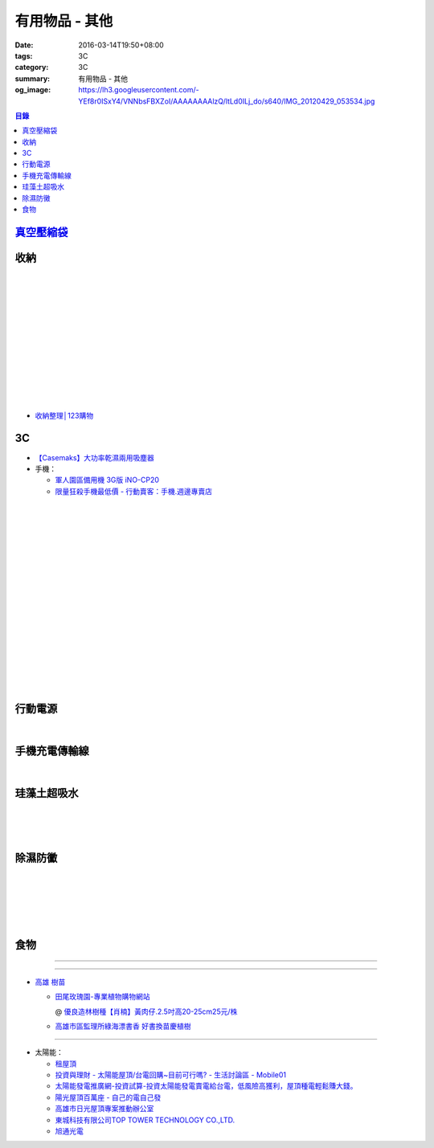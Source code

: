 有用物品 - 其他
###############

:date: 2016-03-14T19:50+08:00
:tags: 3C
:category: 3C
:summary: 有用物品 - 其他
:og_image: https://lh3.googleusercontent.com/-YEf8r0ISxY4/VNNbsFBXZoI/AAAAAAAAlzQ/ltLd0ILj_do/s640/IMG_20120429_053534.jpg


..
 .. image:: 
   :alt: 
   :target: 
   :align: center

.. contents:: 目錄


`真空壓縮袋 <{filename}vacuum-seal-storage-bag-useful-items-for-me-notes%zh.rst>`_
++++++++++++++++++++++++++++++++++++++++++++++++++++++++++++++++++++++++++++++++++


收納
++++

.. image:: https://s3-buy123.cdn.hinet.net/images/item/JAGGJ7A.png
   :alt: 升級款不鏽鋼伸縮置物架
   :target: https://www.buy123.com.tw/site/item/64284/%E5%8D%87%E7%B4%9A%E6%AC%BE%E4%B8%8D%E9%8F%BD%E9%8B%BC%E4%BC%B8%E7%B8%AE%E7%BD%AE%E7%89%A9%E6%9E%B6
   :align: center

|

.. image:: https://s3-buy123.cdn.hinet.net/images/item/FRCYJ6K.png
   :alt: 加長版可折疊衣物收納架
   :target: https://www.buy123.com.tw/site/item/62675/%E5%8A%A0%E9%95%B7%E7%89%88%E5%8F%AF%E6%8A%98%E7%96%8A%E8%A1%A3%E7%89%A9%E6%94%B6%E7%B4%8D%E6%9E%B6
   :align: center

|

.. image:: https://s3-buy123.cdn.hinet.net/images/item/YA33FTJ.png
   :alt: 超耐重不鏽鋼五件式褲架
   :target: https://www.buy123.com.tw/site/item/63956/%E8%B6%85%E8%80%90%E9%87%8D%E4%B8%8D%E9%8F%BD%E9%8B%BC%E4%BA%94%E4%BB%B6%E5%BC%8F%E8%A4%B2%E6%9E%B6
   :align: center

|

.. image:: https://img.crazymike.tw/upload/product/226/187/48098_1_1456884223.jpg
   :alt: 可立可掛式二用收納鞋架(2入/組)
   :target: https://crazymike.tw/product/living-goods/furniture/item-48098
   :align: center

|

.. image:: https://img.crazymike.tw/upload/product/171/178/45739_1_1453780254.jpg
   :alt: 新式多功能廚房置物架
   :target: https://crazymike.tw/product/living-goods/furniture/item-45739
   :align: center

|

.. image:: https://s3-buy123.cdn.hinet.net/images/item/PCTACJW.png
   :alt: 加寬加強伸縮功能隔層架
   :target: https://www.buy123.com.tw/site/item/54428/%E5%8A%A0%E5%AF%AC%E5%8A%A0%E5%BC%B7%E4%BC%B8%E7%B8%AE%E5%8A%9F%E8%83%BD%E9%9A%94%E5%B1%A4%E6%9E%B6
   :align: center

|

.. image:: https://s3-buy123.cdn.hinet.net/images/item/97QPLL9.png
   :alt: 上頂下立鋼骨收納掛衣架
   :target: https://www.buy123.com.tw/site/item/58828/%E4%B8%8A%E9%A0%82%E4%B8%8B%E7%AB%8B%E9%8B%BC%E9%AA%A8%E6%94%B6%E7%B4%8D%E6%8E%9B%E8%A1%A3%E6%9E%B6
   :align: center

|

.. image:: https://s3-buy123.cdn.hinet.net/images/item/3Y6J4CJ.png
   :alt: 上頂下立耐重廚浴置物架
   :target: https://www.buy123.com.tw/site/item/58581/%E4%B8%8A%E9%A0%82%E4%B8%8B%E7%AB%8B%E8%80%90%E9%87%8D%E5%BB%9A%E6%B5%B4%E7%BD%AE%E7%89%A9%E6%9E%B6
   :align: center

|

.. image:: https://s3-buy123.cdn.hinet.net/images/item/PTH8A3T.png
   :alt: 高質無印風抽屜收納箱
   :target: https://www.buy123.com.tw/site/item/45380/%E9%AB%98%E8%B3%AA%E7%84%A1%E5%8D%B0%E9%A2%A8%E6%8A%BD%E5%B1%9C%E6%94%B6%E7%B4%8D%E7%AE%B1
   :align: center

|

.. image:: https://s3-buy123.cdn.hinet.net/images/item/K6HQWL4.png
   :alt: 魔法空間多用曬衣架
   :target: https://www.buy123.com.tw/site/item/53539/%E9%AD%94%E6%B3%95%E7%A9%BA%E9%96%93%E5%A4%9A%E7%94%A8%E6%9B%AC%E8%A1%A3%E6%9E%B6
   :align: center

|

.. image:: https://s3-buy123.cdn.hinet.net/images/item/LQ88KHL.png
   :alt: 不銹覆膜防滑衣架組
   :target: https://www.buy123.com.tw/site/item/44769/%E4%B8%8D%E9%8A%B9%E8%A6%86%E8%86%9C%E9%98%B2%E6%BB%91%E8%A1%A3%E6%9E%B6%E7%B5%84
   :align: center

|

.. image:: https://s3-buy123.cdn.hinet.net/images/item/QLWL533.png
   :alt: 不銹鋼覆膜防滑衣架
   :target: https://www.buy123.com.tw/site/item/51982/%E4%B8%8D%E9%8A%B9%E9%8B%BC%E8%A6%86%E8%86%9C%E9%98%B2%E6%BB%91%E8%A1%A3%E6%9E%B6
   :align: center

|

.. image:: https://s3-buy123.cdn.hinet.net/images/item/K6Q6LCT.png
   :alt: 升級款不鏽鋼百變曬衣架
   :target: https://www.buy123.com.tw/site/item/63378/%E5%8D%87%E7%B4%9A%E6%AC%BE%E4%B8%8D%E9%8F%BD%E9%8B%BC%E7%99%BE%E8%AE%8A%E6%9B%AC%E8%A1%A3%E6%9E%B6
   :align: center

* `收納整理│123購物 <https://123.com.tw/r/Lf8>`_


3C
++

* `【Casemaks】大功率乾濕兩用吸塵器 <https://www.google.com/search?q=%E3%80%90Casemaks%E3%80%91%E5%A4%A7%E5%8A%9F%E7%8E%87%E4%B9%BE%E6%BF%95%E5%85%A9%E7%94%A8%E5%90%B8%E5%A1%B5%E5%99%A8>`_

* 手機：

  - `軍人園區備用機 3G版 iNO-CP20 <http://24h.pchome.com.tw/store/DGASHI>`_

  - `限量狂殺手機最低價 - 行動賣客：手機.週邊專賣店 <https://crazymike.tw/mobi-cata/promotion/promotion/tag-2431>`_

|

.. image:: https://img.crazymike.tw/upload/product/122/171/43898_1_1451462268.jpg
   :alt: LG Zero C100 四核心5吋智慧型手機，加贈保護套+16G記憶卡+保護貼
   :target: https://crazymike.tw/mobi-product/cell-phones-tablets/display-size/47-54Inches/item-43898
   :align: center

|

.. image:: https://img.crazymike.tw/upload/product/27/194/49691_1_1458269770.jpg
   :alt: TOPPOP 旅行電源轉接組 USB 1A1P 5W
   :target: https://1.crazymike.tw/?to_channel=2&partner=facebook&utm_medium=post&utm_source=fb&utm_campaign=shop1_20160322
   :align: center

|

.. image:: https://img.crazymike.tw/upload/product/upload/editor/provider/pr181/editor_20160313142813_001.jpg
   :alt: TalKase 超薄智慧卡片機 橘色限定款 (可插sim卡單機版)
   :target: https://crazymike.tw/mobi-product/cell-phones-tablets/display-size/4Inches/item-49146
   :align: center

|

.. image:: https://s3-buy123.cdn.hinet.net/images/item/JHAYTP3.png
   :alt: 多功能磁吸式手機架
   :target: https://www.buy123.com.tw/site/item/62535/%E5%A4%9A%E5%8A%9F%E8%83%BD%E7%A3%81%E5%90%B8%E5%BC%8F%E6%89%8B%E6%A9%9F%E6%9E%B6
   :align: center

|

.. image:: https://img.crazymike.tw/upload/product/58/192/49210_1_1458021747.jpg
   :alt: 光照5秒-萬能修補黏合液10g
   :target: https://crazymike.tw/product/hardware-tools/glue-tape/item-49210
   :align: center

|

.. image:: https://s3-buy123.cdn.hinet.net/images/item/AAJHPWQ.png
   :alt: 神奇紫光極速修補黏合液
   :target: https://www.buy123.com.tw/site/item/63093/%E7%A5%9E%E5%A5%87%E7%B4%AB%E5%85%89%E6%A5%B5%E9%80%9F%E4%BF%AE%E8%A3%9C%E9%BB%8F%E5%90%88%E6%B6%B2
   :align: center

|

.. image:: https://s3-buy123.cdn.hinet.net/images/item/7JCP66P.png
   :alt: 防風防水輕量超保暖外套
   :target: https://www.buy123.com.tw/site/item/53771/%E9%98%B2%E9%A2%A8%E9%98%B2%E6%B0%B4%E8%BC%95%E9%87%8F%E8%B6%85%E4%BF%9D%E6%9A%96%E5%A4%96%E5%A5%97
   :align: center

|

.. image:: https://s3-buy123.cdn.hinet.net/images/item/CKRGLCT.png
   :alt: 超黏萬用強力無痕矽膠貼
   :target: https://www.buy123.com.tw/site/item/60612/%E8%B6%85%E9%BB%8F%E8%90%AC%E7%94%A8%E5%BC%B7%E5%8A%9B%E7%84%A1%E7%97%95%E7%9F%BD%E8%86%A0%E8%B2%BC
   :align: center

|

.. image:: https://s3-buy123.cdn.hinet.net/images/item/H5F7769.png
   :alt: 小麥環保便攜餐具組
   :target: https://www.buy123.com.tw/site/item/52530/%E5%B0%8F%E9%BA%A5%E7%92%B0%E4%BF%9D%E4%BE%BF%E6%94%9C%E9%A4%90%E5%85%B7%E7%B5%84
   :align: center

|

.. image:: https://s3-buy123.cdn.hinet.net/images/item/HQ9JPK5.png
   :alt: 超環保頂級不鏽鋼吸管
   :target: https://www.buy123.com.tw/site/item/57715/%E8%B6%85%E7%92%B0%E4%BF%9D%E9%A0%82%E7%B4%9A%E4%B8%8D%E9%8F%BD%E9%8B%BC%E5%90%B8%E7%AE%A1
   :align: center

|

.. image:: https://s3-buy123.cdn.hinet.net/images/item/C4Q88YC.png
   :alt: 桶裝水專用取水神器
   :target: https://www.buy123.com.tw/site/item/62808/%E6%A1%B6%E8%A3%9D%E6%B0%B4%E5%B0%88%E7%94%A8%E5%8F%96%E6%B0%B4%E7%A5%9E%E5%99%A8
   :align: center

|

.. image:: https://img.crazymike.tw/upload/product/193/191/49089_1_1458027471.jpg
   :alt: 3D自黏式 磚紋防撞牆貼(60x60cm)
   :target: https://crazymike.tw/product/living-goods/furniture/item-49089
   :align: center

|

.. image:: https://s3-buy123.cdn.hinet.net/images/item/FLQKPQ8.png
   :alt: 居家拼接溫暖毛絨地墊
   :target: https://www.buy123.com.tw/site/item/62881/%E5%B1%85%E5%AE%B6%E6%8B%BC%E6%8E%A5%E6%BA%AB%E6%9A%96%E6%AF%9B%E7%B5%A8%E5%9C%B0%E5%A2%8A
   :align: center

|

.. image:: http://img.ocerp.com/product_image/25914/tabs/37313/010417%E3%80%90%E5%95%86%E5%9F%8E%E3%80%91%E6%8E%8C%E4%B8%8A%E5%9E%8B%E5%B0%81%E5%8F%A3%E6%A9%9F_%E5%85%A7%E9%A0%81-01.jpg
   :alt: 摩肯彩蝶_保鮮_收納_掌上型_封口機_線上訂購系統
   :target: http://www.ubeauty.tw/prod_cpa/%E6%91%A9%E8%82%AF%E5%BD%A9%E8%9D%B6_%E4%BF%9D%E9%AE%AE_%E6%94%B6%E7%B4%8D_%E6%8E%8C%E4%B8%8A%E5%9E%8B_%E5%B0%81%E5%8F%A3%E6%A9%9F/25914
   :align: center

|

.. image:: https://img.crazymike.tw/upload/product/192/187/48064_1_1456799205.jpg
   :alt: 立潔白Eco Flubber 環保精靈強效清潔除黴膏
   :target: https://crazymike.tw/product/necessities-essentials/insecticide/item-48064
   :align: center

|

.. image:: https://s3-buy123.cdn.hinet.net/images/item/K5W437L.png
   :alt: 象印超輕量保溫瓶
   :target: https://www.buy123.com.tw/site/item/42644/%E8%B1%A1%E5%8D%B0%E8%B6%85%E8%BC%95%E9%87%8F%E4%BF%9D%E6%BA%AB%E7%93%B6
   :align: center

|

.. image:: https://s3-buy123.cdn.hinet.net/images/item/8C3CPQA.png
   :alt: GO DRY強力防水噴霧劑
   :target: https://www.buy123.com.tw/site/item/59915/GODRY%E5%BC%B7%E5%8A%9B%E9%98%B2%E6%B0%B4%E5%99%B4%E9%9C%A7%E5%8A%91
   :align: center


行動電源
++++++++

.. image:: https://img.crazymike.tw/upload/product/upload/editor/provider/pr1186/editor_20160320103520_0258.png
   :alt: Line Friends 10000mAh USB雙輸出行動電源
   :target: https://crazymike.tw/mobi-product/power-bank/battery-capacity/10000-15000mAh/item-49452
   :align: center

|

.. image:: https://img.crazymike.tw/upload/product/79/150/38479_1_1444786809.jpg
   :alt: 20000+型日韓電芯男爵超薄行動電源
   :target: https://crazymike.tw/product/Mobile/PowerBank/item-38479
   :align: center


手機充電傳輸線
++++++++++++++

.. image:: https://img.crazymike.tw/upload/product/101/190/48741_1_1458007603.jpg
   :alt: 二合一高質感伸縮收納傳輸線(贈專屬收納盒)
   :target: https://crazymike.tw/product/Mobile/charging-cables/item-48741
   :align: center

|

.. image:: https://s3-buy123.cdn.hinet.net/images/item/PYPAHG9.png
   :alt: 鋁合金高速傳輸充電線
   :target: https://www.buy123.com.tw/site/item/61713/%E9%8B%81%E5%90%88%E9%87%91%E9%AB%98%E9%80%9F%E5%82%B3%E8%BC%B8%E5%85%85%E9%9B%BB%E7%B7%9A
   :align: center


珪藻土超吸水
++++++++++++

.. image:: https://s3-buy123.cdn.hinet.net/images/item/4AFLWH9.png
   :alt: 高質感珪藻土超吸水地墊
   :target: https://www.buy123.com.tw/site/item/61778/%E9%AB%98%E8%B3%AA%E6%84%9F%E7%8F%AA%E8%97%BB%E5%9C%9F%E8%B6%85%E5%90%B8%E6%B0%B4%E5%9C%B0%E5%A2%8A
   :align: center

|

.. image:: http://img.ruten.com.tw/s1/1/a3/2b/21611127326507_504.jpg
   :alt: 宜家百貨 惜福價399【日系速乾吸水珪藻土地墊】腳墊 浴墊 硅藻 腳踏墊 記憶地墊
   :target: http://goods.ruten.com.tw/item/show?21611127326507
   :align: center

|

.. image:: https://s3-buy123.cdn.hinet.net/images/item/Q54QTH4.png
   :alt: 天然矽藻土超吸水地墊
   :target: https://www.buy123.com.tw/site/item/62284/%E5%A4%A9%E7%84%B6%E7%9F%BD%E8%97%BB%E5%9C%9F%E8%B6%85%E5%90%B8%E6%B0%B4%E5%9C%B0%E5%A2%8A
   :align: center

|

.. image:: https://img.crazymike.tw/upload/product/177/191/49073_1_1457580518.jpg
   :alt: 珪藻土超吸水方型肥皂盒/杯墊
   :target: https://crazymike.tw/product/living-goods/bathroom/item-49073
   :align: center


除濕防黴
++++++++

.. image:: https://img2.crazymike.tw/upload/activity/30/act56e7df9c726a1.jpg
   :alt: 梅雨季-乾衣策略
   :target: https://crazymike.tw/house-activity/act-30
   :align: center

|

.. image:: https://s3-buy123.cdn.hinet.net/images/item/49844FG.png
   :alt: 100%天然除味防霉樟木棒
   :target: https://www.buy123.com.tw/site/item/53517/100%EF%BC%85%E5%A4%A9%E7%84%B6%E9%99%A4%E5%91%B3%E9%98%B2%E9%9C%89%E6%A8%9F%E6%9C%A8%E6%A3%92
   :align: center

|

.. image:: https://img.crazymike.tw/upload/product/130/182/46722_1_1454644203.jpg
   :alt: 可掛式強力除濕袋(6入/組)
   :target: https://crazymike.tw/product/necessities-essentials/insecticide/item-46722
   :align: center

|

.. image:: https://s3-buy123.cdn.hinet.net/images/item/H7R937A.png
   :alt: 強力集水除溼驅蟲去味袋
   :target: https://www.buy123.com.tw/site/item/56935/%E5%BC%B7%E5%8A%9B%E9%9B%86%E6%B0%B4%E9%99%A4%E6%BA%BC%E9%A9%85%E8%9F%B2%E5%8E%BB%E5%91%B3%E8%A2%8B
   :align: center

|

.. image:: http://twhere.1111.com.tw/include/CouponbkImage.ashx?sp=1&cNo=21196
   :alt: 新一代可掛式強力除濕袋
   :target: http://twhere.1111.com.tw/ShopCouponInfo.aspx?cNo=21196
   :align: center

|

.. image:: https://img.crazymike.tw/upload/product/135/195/50055_1_1458299247.jpg
   :alt: 【Whirlpool惠而浦】1級效能10L智慧型除濕機(ADT21B)
   :target: https://crazymike.tw/product/appliances/home-appliance/item-50055
   :align: center


食物
++++

.. image:: http://www.0800076666.com.tw/mng/premium_retail_pic/201603163A10E0CC153E4D9981CB2.jpg
   :alt: 拿坡里披薩‧炸雞 - 門市優惠
   :target: http://www.0800076666.com.tw/sale.aspx
   :align: center

----

.. image:: http://img.ruten.com.tw/s1/c/62/83/21511601987203_751.jpg
   :alt: 【篁城】台灣竹：適合種菜、農用竹竿、架菜棚番茄用竹竿《農業用竹材、竹竿》一把30支240元(需預購)
   :target: http://goods.ruten.com.tw/item/show?21511601987203
   :align: center

----

- `高雄 樹苗 <https://www.google.com/search?q=%E9%AB%98%E9%9B%84+%E6%A8%B9%E8%8B%97>`_

  * `田尾玫瑰園-專業植物購物網站 <http://www.twr.com.tw/>`_

    @ `優良造林樹種【肖楠】黃肉仔.2.5吋高20-25cm25元/株 <http://www.twr.com.tw/product_one.asp?guid=0D7467C9-5144-B746-A0F7-933A72F3CFBA>`_

  * `高雄市區監理所綠海漂書香 好書換苗慶植樹 <http://www.thb.gov.tw/sites/ch/modules/news/news_details?node=eeb33aa6-58a1-4d5d-b6aa-28dd4d5270b0&id=2d7f8d56-d2e3-4c03-8698-eeeabc3f8e94>`_

----

- 太陽能：

  * `租屋頂 <https://www.google.com/search?q=%E7%A7%9F%E5%B1%8B%E9%A0%82>`_

  * `投資與理財 - 太陽能屋頂/台電回購~目前可行嗎? - 生活討論區 - Mobile01 <http://www.mobile01.com/topicdetail.php?f=291&t=4541973>`_

  * `太陽能發電推廣網-投資試算-投資太陽能發電賣電給台電，低風險高獲利，屋頂種電輕鬆賺大錢。 <http://www.solargold.tw/calc.aspx>`_

  * `陽光屋頂百萬座 - 自己的電自己發 <http://mrpv.org.tw/>`_

  * `高雄市日光屋頂專案推動辦公室 <http://96kuas.kcg.gov.tw/khsolar/index.php>`_

  * `東城科技有限公司TOP TOWER TECHNOLOGY CO.,LTD. <http://www.toptower.com.tw/tw/qna.asp>`_

  * `旭通光電 <https://www.google.com/search?q=%E6%97%AD%E9%80%9A%E5%85%89%E9%9B%BB>`_
